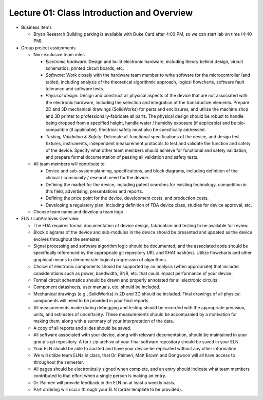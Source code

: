 Lecture 01: Class Introduction and Overview
===========================================

* Business Items

  + Bryan Research Building parking is available with Duke Card after 4:00 PM, so we can start lab on time (4:40 PM).

* Group project assignments

  + Non-exclusive team roles

    - *Electronic hardware:* Design and build electronic hardware, including theory behind design, circuit schematics, printed circuit boards, etc.

    - *Software:* Work closely with the hardware team member to write software for the microcontroller (and tablet), including analysis of the theoretical algorithmic approach, logical flowcharts, software fault tolerance and software tests.

    - *Physical design:* Design and construct all physical aspects of the device that are not associated with the electronic hardware, including the selection and integration of the transductive elements.  Prepare 2D and 3D mechanical drawings (SolidWorks) for parts and enclosures, and utilize the machine shop and 3D printer to professionally-fabricate all parts.  The physical design should be robust to handle being dropped from a specified height, handle water / humidity exposure (if applicable) and be bio-compatible (if applicable).  Electrical safety must also be specifically addressed.

    - *Testing, Validation & Safety:* Delineate all functional specifications of the device, and design test fixtures, instruments, independent measurement protocols to test and validate the function and safety of the device.  Specify what other team members should achieve for functional and safety validation, and prepare formal documentation of passing all validation and safety tests.

  + All team members will contribute to:
    
    - Device and sub-system planning, specifications, and block diagrams, including definition of the clinical / community / research need for the device.

    - Defining the market for the device, including patent searches for existing technology, competition in this field, advertising, presentations and reports.

    - Defining the price point for the device, development costs, and production costs.

    - Developing a regulatory plan, including definition of FDA device class, studies for device approval, etc.

  + Choose team name and develop a team logo

* ELN / LabArchives Overview

  + The FDA requires formal documentation of device design, fabrication and testing to be available for review.

  + Block diagrams of the device and sub-modules in the device should be presented and updated as the device evolves throughout the semester.

  + Signal processing and software algorithm logic should be documented, and the associated code should be specifically referenced by the appropriate git repository URL and SHA1 hash(es).  Utilize flowcharts and other graphical means to demonstrate logical progression of algorithms.

  + Choice of electronic components should be supported by an analysis (when appropriate) that includes considerations such as power, bandwidth, SNR, etc. that could impact performance of your device.

  + Formal circuit schematics should be drawn and properly annotated for all electronic circuits.

  + Component datasheets, user manuals, etc. should be included.

  + Mechanical drawings (e.g., SolidWorks) in 2D and 3D should be included.  Final drawings of all physical components will need to be provided in your final reports.

  + All measurements made during debugging and testing should be recorded with the appropriate precision, units, and estimates of uncertainty.  These measurements should be accompanied by a motivation for making them, along with a summary of your interpretation of the data.

  + A copy of all reports and slides should be saved.

  + All software associated with your device, along with relevant documentation, should be maintained in your group's git repository.  A tar / zip archive of your final software repository should be saved in your ELN.

  + Your ELN should be able to audited and have your device be replicated without any other information.

  + We will utilize team ELNs in class, that Dr. Palmeri, Matt Brown and Dongwoon will all have access to throughout the semester.

  + All pages should be electronically signed when complete, and an entry should indicate what team members contributed to that effort when a single person is making an entry.

  + Dr. Palmeri will provide feedback in the ELN on at least a weekly basis.

  + Part ordering will occur through your ELN (order template to be provided).
